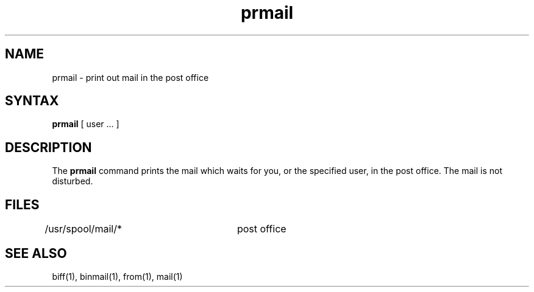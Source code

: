 .TH prmail 1
.SH NAME
prmail \- print out mail in the post office
.SH SYNTAX
.B prmail
[ user ... ]
.SH DESCRIPTION
The
.B prmail
command
prints the mail which waits for you, or the specified user,
in the post office.  The mail is not disturbed.
.SH FILES
.DT
/usr/spool/mail/*	post office
.SH SEE ALSO
biff(1), binmail(1), from(1), mail(1)
